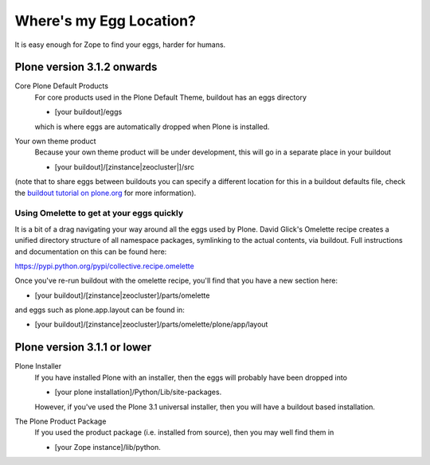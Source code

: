 Where's my Egg Location?
========================

It is easy enough for Zope to find your eggs, harder for humans.

Plone version 3.1.2 onwards
---------------------------

Core Plone Default Products
    For core products used in the Plone Default Theme, buildout has an
    eggs directory

    -  [your buildout]/eggs

    which is where eggs are automatically dropped when Plone is
    installed.
Your own theme product
    Because your own theme product will be under development, this will
    go in a separate place in your buildout

    -  [your buildout]/[zinstance\|zeocluster\|]/src

(note that to share eggs between buildouts you can specify a different
location for this in a buildout defaults file, check the `buildout
tutorial on
plone.org <http://plone.org/documentation/tutorial/buildout/creating-a-buildout-defaults-file>`_
for more information).

Using Omelette to get at your eggs quickly
~~~~~~~~~~~~~~~~~~~~~~~~~~~~~~~~~~~~~~~~~~

It is a bit of a drag navigating your way around all the eggs used by
Plone. David Glick's Omelette recipe creates a unified directory
structure of all namespace packages, symlinking to the actual contents,
via buildout. Full instructions and documentation on this can be found
here:

`https://pypi.python.org/pypi/collective.recipe.omelette <https://pypi.python.org/pypi/collective.recipe.omelette>`_

Once you've re-run buildout with the omelette recipe, you'll find that
you have a new section here:

-  [your buildout]/[zinstance\|zeocluster]/parts/omelette

and eggs such as plone.app.layout can be found in:

-  [your
   buildout]/[zinstance\|zeocluster]/parts/omelette/plone/app/layout

Plone version 3.1.1 or lower
----------------------------

Plone Installer
    If you have installed Plone with an installer, then the eggs will
    probably have been dropped into

    -  [your plone installation]/Python/Lib/site-packages.

    However, if you've used the Plone 3.1 universal installer, then you
    will have a buildout based installation.
The Plone Product Package
    If you used the product package (i.e. installed from source), then
    you may well find them in

    -  [your Zope instance]/lib/python.


